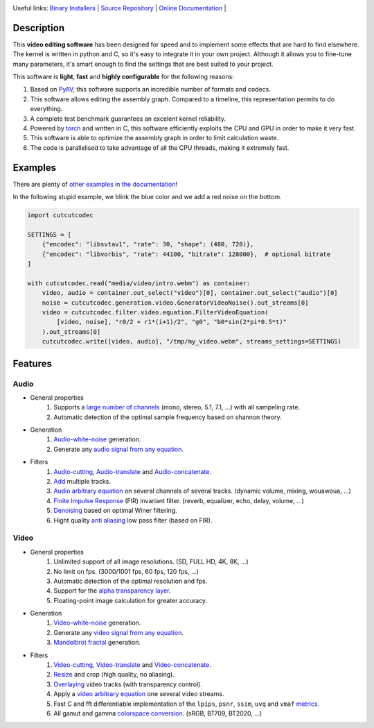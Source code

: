 .. rst syntax: https://deusyss.developpez.com/tutoriels/Python/SphinxDoc/
.. version conv: https://peps.python.org/pep-0440/
.. icons: https://specifications.freedesktop.org/icon-naming-spec/latest/ar01s04.html or https://www.pythonguis.com/faq/built-in-qicons-pyqt/
.. pyqtdoc: https://www.riverbankcomputing.com/static/Docs/PyQt6/

.. image:: https://img.shields.io/badge/License-GPL-green.svg
    :alt: [license GPL]
    :target: https://opensource.org/license/gpl-3-0

.. image:: https://img.shields.io/badge/linting-pylint-green
    :alt: [linting: pylint]
    :target: https://github.com/pylint-dev/pylint

.. image:: https://img.shields.io/badge/tests-pass-green
    :alt: [testing]
    :target: https://docs.pytest.org/

.. image:: https://img.shields.io/badge/python-3.11%20%7C%203.12%20%7C%203.13%20%7C%203.14-blue
    :alt: [versions]
    :target: https://cutcutcodec.readthedocs.io/latest/developer_guide/testing.html

.. image:: https://static.pepy.tech/badge/cutcutcodec
    :alt: [downloads]
    :target: https://www.pepy.tech/projects/cutcutcodec

.. image:: https://readthedocs.org/projects/cutcutcodec/badge/?version=latest
    :alt: [documentation]
    :target: https://cutcutcodec.readthedocs.io/latest

Useful links:
`Binary Installers <https://pypi.org/project/cutcutcodec>`_ |
`Source Repository <https://framagit.org/robinechuca/cutcutcodec>`_ |
`Online Documentation <https://cutcutcodec.readthedocs.io/stable>`_ |


Description
===========

This **video editing software** has been designed for speed and to implement some effects that are hard to find elsewhere.
The kernel is written in python and C, so it's easy to integrate it in your own project.
Although it allows you to fine-tune many parameters, it's smart enough to find the settings that are best suited to your project.

This software is **light**, **fast** and **highly configurable** for the following reasons:

#. Based on `PyAV <https://pyav.org>`_, this software supports an incredible number of formats and codecs.
#. This software allows editing the assembly graph. Compared to a timeline, this representation permits to do everything.
#. A complete test benchmark guarantees an excelent kernel reliability.
#. Powered by `torch <https://pytorch.org>`_ and written in C, this software efficiently exploits the CPU and GPU in order to make it very fast.
#. This software is able to optimize the assembly graph in order to limit calculation waste.
#. The code is parallelised to take advantage of all the CPU threads, making it extremely fast.


Examples
========

There are plenty of `other examples in the documentation <https://cutcutcodec.readthedocs.io/stable/getting_started/tutorial.html>`_!

In the following stupid example, we blink the blue color and we add a red noise on the bottom.

.. code-block:: python

    import cutcutcodec

    SETTINGS = [
        {"encodec": "libsvtav1", "rate": 30, "shape": (480, 720)},
        {"encodec": "libvorbis", "rate": 44100, "bitrate": 128000},  # optional bitrate
    ]

    with cutcutcodec.read("media/video/intro.webm") as container:
        video, audio = container.out_select("video")[0], container.out_select("audio")[0]
        noise = cutcutcodec.generation.video.GeneratorVideoNoise().out_streams[0]
        video = cutcutcodec.filter.video.equation.FilterVideoEquation(
            [video, noise], "r0/2 + r1*(i+1)/2", "g0", "b0*sin(2*pi*0.5*t)"
        ).out_streams[0]
        cutcutcodec.write([video, audio], "/tmp/my_video.webm", streams_settings=SETTINGS)


Features
========

Audio
-----

* General properties
    #. Supports a `large number of channels <https://cutcutcodec.readthedocs.io/stable/build/examples/advanced/multi_channels.html>`_ (mono, stereo, 5.1, 7.1, ...) with all sampeling rate.
    #. Automatic detection of the optimal sample frequency based on shannon theory.
* Generation
    #. `Audio-white-noise <https://cutcutcodec.readthedocs.io/stable/build/api/cutcutcodec.core.generation.audio.noise.html>`_ generation.
    #. Generate any `audio signal from any equation <https://cutcutcodec.readthedocs.io/stable/build/api/cutcutcodec.core.generation.audio.equation.html>`_.
* Filters
    #. `Audio-cutting <https://cutcutcodec.readthedocs.io/stable/build/api/cutcutcodec.core.filter.audio.cut.html>`_, `Audio-translate <https://cutcutcodec.readthedocs.io/stable/build/api/cutcutcodec.core.filter.audio.delay.html>`_ and `Audio-concatenate <https://cutcutcodec.readthedocs.io/stable/build/api/cutcutcodec.core.filter.audio.cat.html>`_.
    #. `Add <https://cutcutcodec.readthedocs.io/stable/build/api/cutcutcodec.core.filter.audio.add.html>`_ multiple tracks.
    #. `Audio arbitrary equation <https://cutcutcodec.readthedocs.io/stable/build/api/cutcutcodec.core.filter.audio.equation.html>`_ on several channels of several tracks. (dynamic volume, mixing, wouawoua, ...)
    #. `Finite Impulse Response <https://cutcutcodec.readthedocs.io/stable/build/api/cutcutcodec.core.filter.audio.fir.html>`_ (FIR) invariant filter. (reverb, equalizer, echo, delay, volume, ...)
    #. `Denoising <https://cutcutcodec.readthedocs.io/stable/build/api/cutcutcodec.core.filter.audio.wiener.html>`_ based on optimal Winer filtering.
    #. Hight quality `anti aliasing <https://cutcutcodec.readthedocs.io/stable/build/api/cutcutcodec.core.filter.audio.resample.html>`_ low pass filter (based on FIR).

Video
-----

* General properties
    #. Unlimited support of all image resolutions. (SD, FULL HD, 4K, 8K, ...)
    #. No limit on fps. (3000/1001 fps, 60 fps, 120 fps, ...)
    #. Automatic detection of the optimal resolution and fps.
    #. Support for the `alpha transparency layer <https://cutcutcodec.readthedocs.io/stable/build/examples/advanced/write_alpha.html>`_.
    #. Floating-point image calculation for greater accuracy.
* Generation
    #. `Video-white-noise <https://cutcutcodec.readthedocs.io/stable/build/api/cutcutcodec.core.generation.video.noise.html>`_ generation.
    #. Generate any `video signal from any equation <https://cutcutcodec.readthedocs.io/stable/build/api/cutcutcodec.core.generation.video.equation.html>`_.
    #. `Mandelbrot fractal <https://cutcutcodec.readthedocs.io/stable/build/examples/advanced/mandelbrot.html>`_ generation.
* Filters
    #. `Video-cutting <https://cutcutcodec.readthedocs.io/stable/build/api/cutcutcodec.core.filter.video.cut.html>`_, `Video-translate <https://cutcutcodec.readthedocs.io/stable/build/api/cutcutcodec.core.filter.video.delay.html>`_ and `Video-concatenate <https://cutcutcodec.readthedocs.io/stable/build/api/cutcutcodec.core.filter.video.cat.html>`_.
    #. `Resize <https://cutcutcodec.readthedocs.io/stable/build/api/cutcutcodec.core.filter.video.resize.html>`_ and crop (high quality, no aliasing).
    #. `Overlaying <https://cutcutcodec.readthedocs.io/stable/build/api/cutcutcodec.core.filter.video.add.html>`_ video tracks (with transparency control).
    #. Apply a `video arbitrary equation <https://cutcutcodec.readthedocs.io/stable/build/api/cutcutcodec.core.filter.video.equation.html>`_ one several video streams.
    #. Fast C and fft differentiable implementation of the ``lpips``, ``psnr``, ``ssim``, ``uvq`` and ``vmaf`` `metrics <https://cutcutcodec.readthedocs.io/stable/build/examples/basic/metrics.html>`_.
    #. All gamut and gamma `colorspace conversion <https://cutcutcodec.readthedocs.io/stable/build/api/cutcutcodec.core.colorspace.html>`_. (sRGB, BT709, BT2020, ...)
